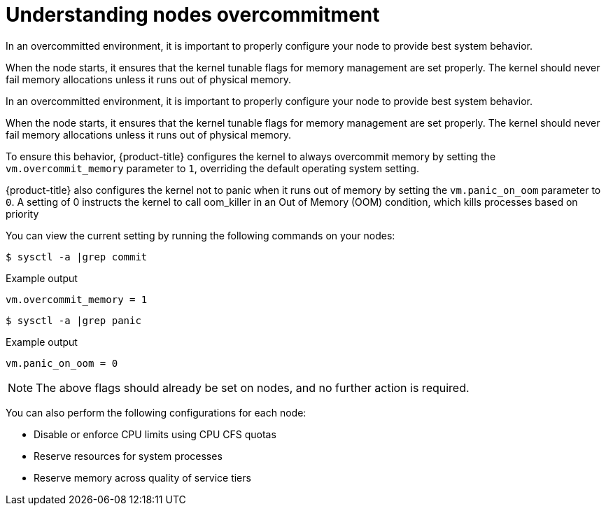 // Module included in the following assemblies:
//
// * nodes/nodes-cluster-overcommit.adoc

[id="nodes-cluster-overcommit-configure-nodes_{context}"]

= Understanding nodes overcommitment

In an overcommitted environment, it is important to properly configure your node to provide best system behavior.

When the node starts, it ensures that the kernel tunable flags for memory
management are set properly. The kernel should never fail memory allocations
unless it runs out of physical memory.

In an overcommitted environment, it is important to properly configure your node to provide best system behavior.

When the node starts, it ensures that the kernel tunable flags for memory
management are set properly. The kernel should never fail memory allocations
unless it runs out of physical memory.

To ensure this behavior, {product-title} configures the kernel to always overcommit
memory by setting the `vm.overcommit_memory` parameter to `1`, overriding the
default operating system setting.

{product-title} also configures the kernel not to panic when it runs out of memory
by setting the `vm.panic_on_oom` parameter to `0`. A setting of 0 instructs the
kernel to call oom_killer in an Out of Memory (OOM) condition, which kills
processes based on priority

You can view the current setting by running the following commands on your nodes:

[source,terminal]
----
$ sysctl -a |grep commit
----

.Example output
[source,terminal]
----
vm.overcommit_memory = 1
----

[source,terminal]
----
$ sysctl -a |grep panic
----

.Example output
[source,terminal]
----
vm.panic_on_oom = 0
----

[NOTE]
====
The above flags should already be set on nodes, and no further action is
required.
====

You can also perform the following configurations for each node:

* Disable or enforce CPU limits using CPU CFS quotas

* Reserve resources for system processes

* Reserve memory across quality of service tiers

